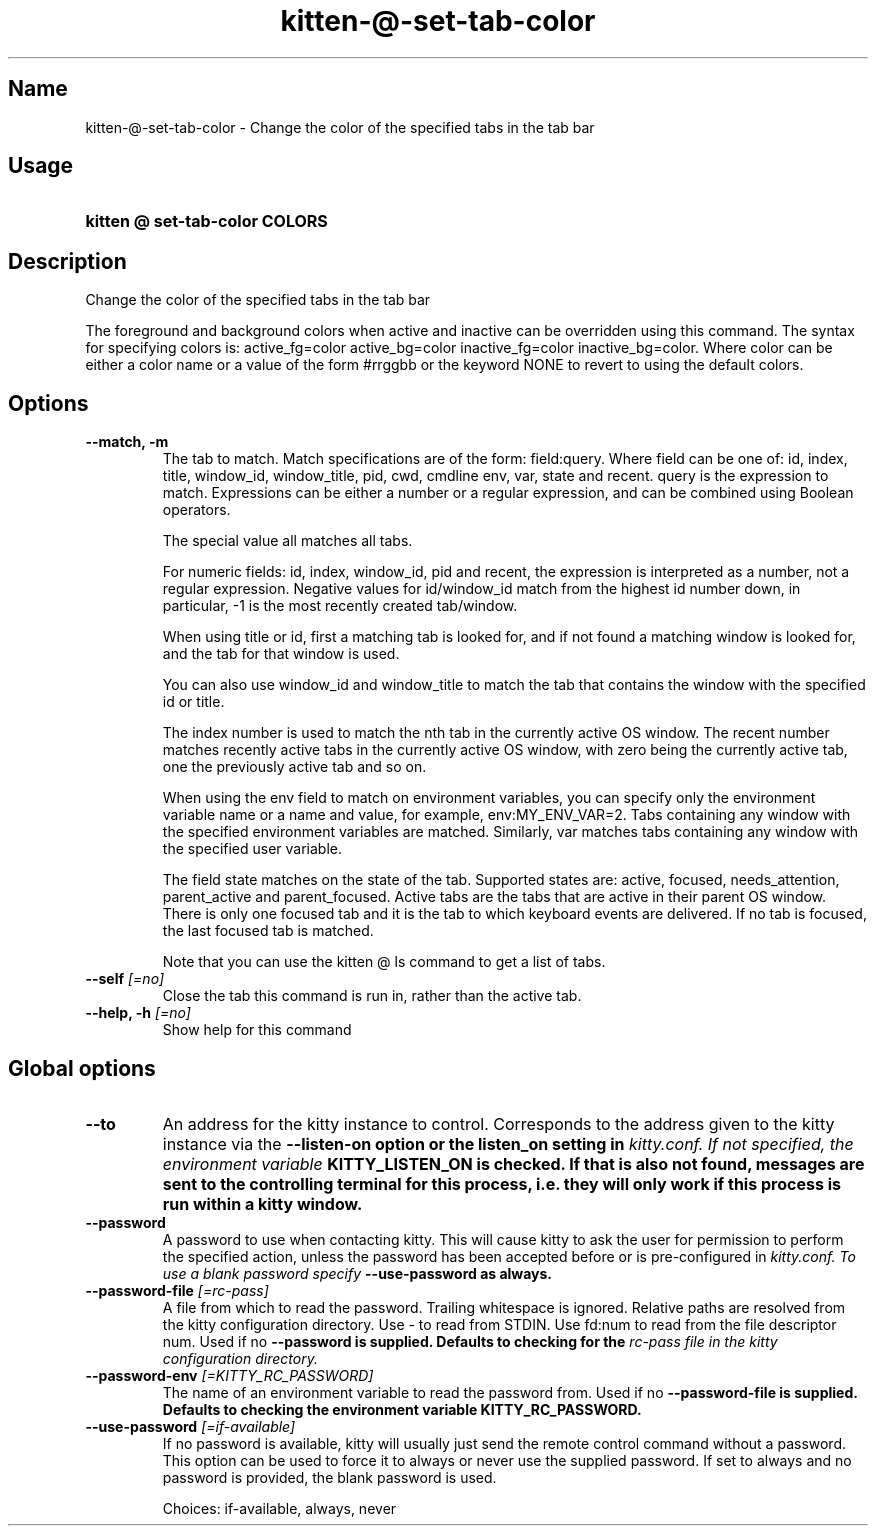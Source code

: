 .TH "kitten-@-set-tab-color" "1" "May 17, 2025" "0.42.1" "kitten Manual"
.SH Name
kitten-@-set-tab-color \- Change the color of the specified tabs in the tab bar
.SH Usage
.SY "kitten @ set-tab-color  COLORS"
.YS
.SH Description
Change the color of the specified tabs in the tab bar

The foreground and background colors when active and inactive can be overridden using this command. The syntax for specifying colors is: active_fg=color active_bg=color inactive_fg=color inactive_bg=color. Where color can be either a color name or a value of the form #rrggbb or the keyword NONE to revert to using the default colors.
.SH Options
.TP
.BI "--match, -m" 
The tab to match. Match specifications are of the form: field:query. Where field can be one of: id, index, title, window_id, window_title, pid, cwd, cmdline env, var, state and recent. query is the expression to match. Expressions can be either a number or a regular expression, and can be combined using Boolean operators.

The special value all matches all tabs.

For numeric fields: id, index, window_id, pid and recent, the expression is interpreted as a number, not a regular expression. Negative values for id/window_id match from the highest id number down, in particular, \-1 is the most recently created tab/window.

When using title or id, first a matching tab is looked for, and if not found a matching window is looked for, and the tab for that window is used.

You can also use window_id and window_title to match the tab that contains the window with the specified id or title.

The index number is used to match the nth tab in the currently active OS window. The recent number matches recently active tabs in the currently active OS window, with zero being the currently active tab, one the previously active tab and so on.

When using the env field to match on environment variables, you can specify only the environment variable name or a name and value, for example, env:MY_ENV_VAR=2. Tabs containing any window with the specified environment variables are matched. Similarly, var matches tabs containing any window with the specified user variable.

The field state matches on the state of the tab. Supported states are: active, focused, needs_attention, parent_active and parent_focused. Active tabs are the tabs that are active in their parent OS window. There is only one focused tab and it is the tab to which keyboard events are delivered. If no tab is focused, the last focused tab is matched.

Note that you can use the kitten @ ls command to get a list of tabs.
.TP
.BI "--self" " [=no]"
Close the tab this command is run in, rather than the active tab.
.TP
.BI "--help, -h" " [=no]"
Show help for this command
.SH Global options
.TP
.BI "--to" 
An address for the kitty instance to control. Corresponds to the address given to the kitty instance via the 
.B \-\-listen\-on option or the 
.B listen_on setting in 
.I kitty.conf. If not specified, the environment variable 
.B KITTY_LISTEN_ON is checked. If that is also not found, messages are sent to the controlling terminal for this process, i.e. they will only work if this process is run within a kitty window.
.TP
.BI "--password" 
A password to use when contacting kitty. This will cause kitty to ask the user for permission to perform the specified action, unless the password has been accepted before or is pre\-configured in 
.I kitty.conf. To use a blank password specify 
.B \-\-use\-password as always.
.TP
.BI "--password-file" " [=rc\-pass]"
A file from which to read the password. Trailing whitespace is ignored. Relative paths are resolved from the kitty configuration directory. Use \- to read from STDIN. Use fd:num to read from the file descriptor num. Used if no 
.B \-\-password is supplied. Defaults to checking for the 
.I rc\-pass file in the kitty configuration directory.
.TP
.BI "--password-env" " [=KITTY_RC_PASSWORD]"
The name of an environment variable to read the password from. Used if no 
.B \-\-password\-file is supplied. Defaults to checking the environment variable 
.B KITTY_RC_PASSWORD.
.TP
.BI "--use-password" " [=if\-available]"
If no password is available, kitty will usually just send the remote control command without a password. This option can be used to force it to always or never use the supplied password. If set to always and no password is provided, the blank password is used.

Choices: if-available, always, never

